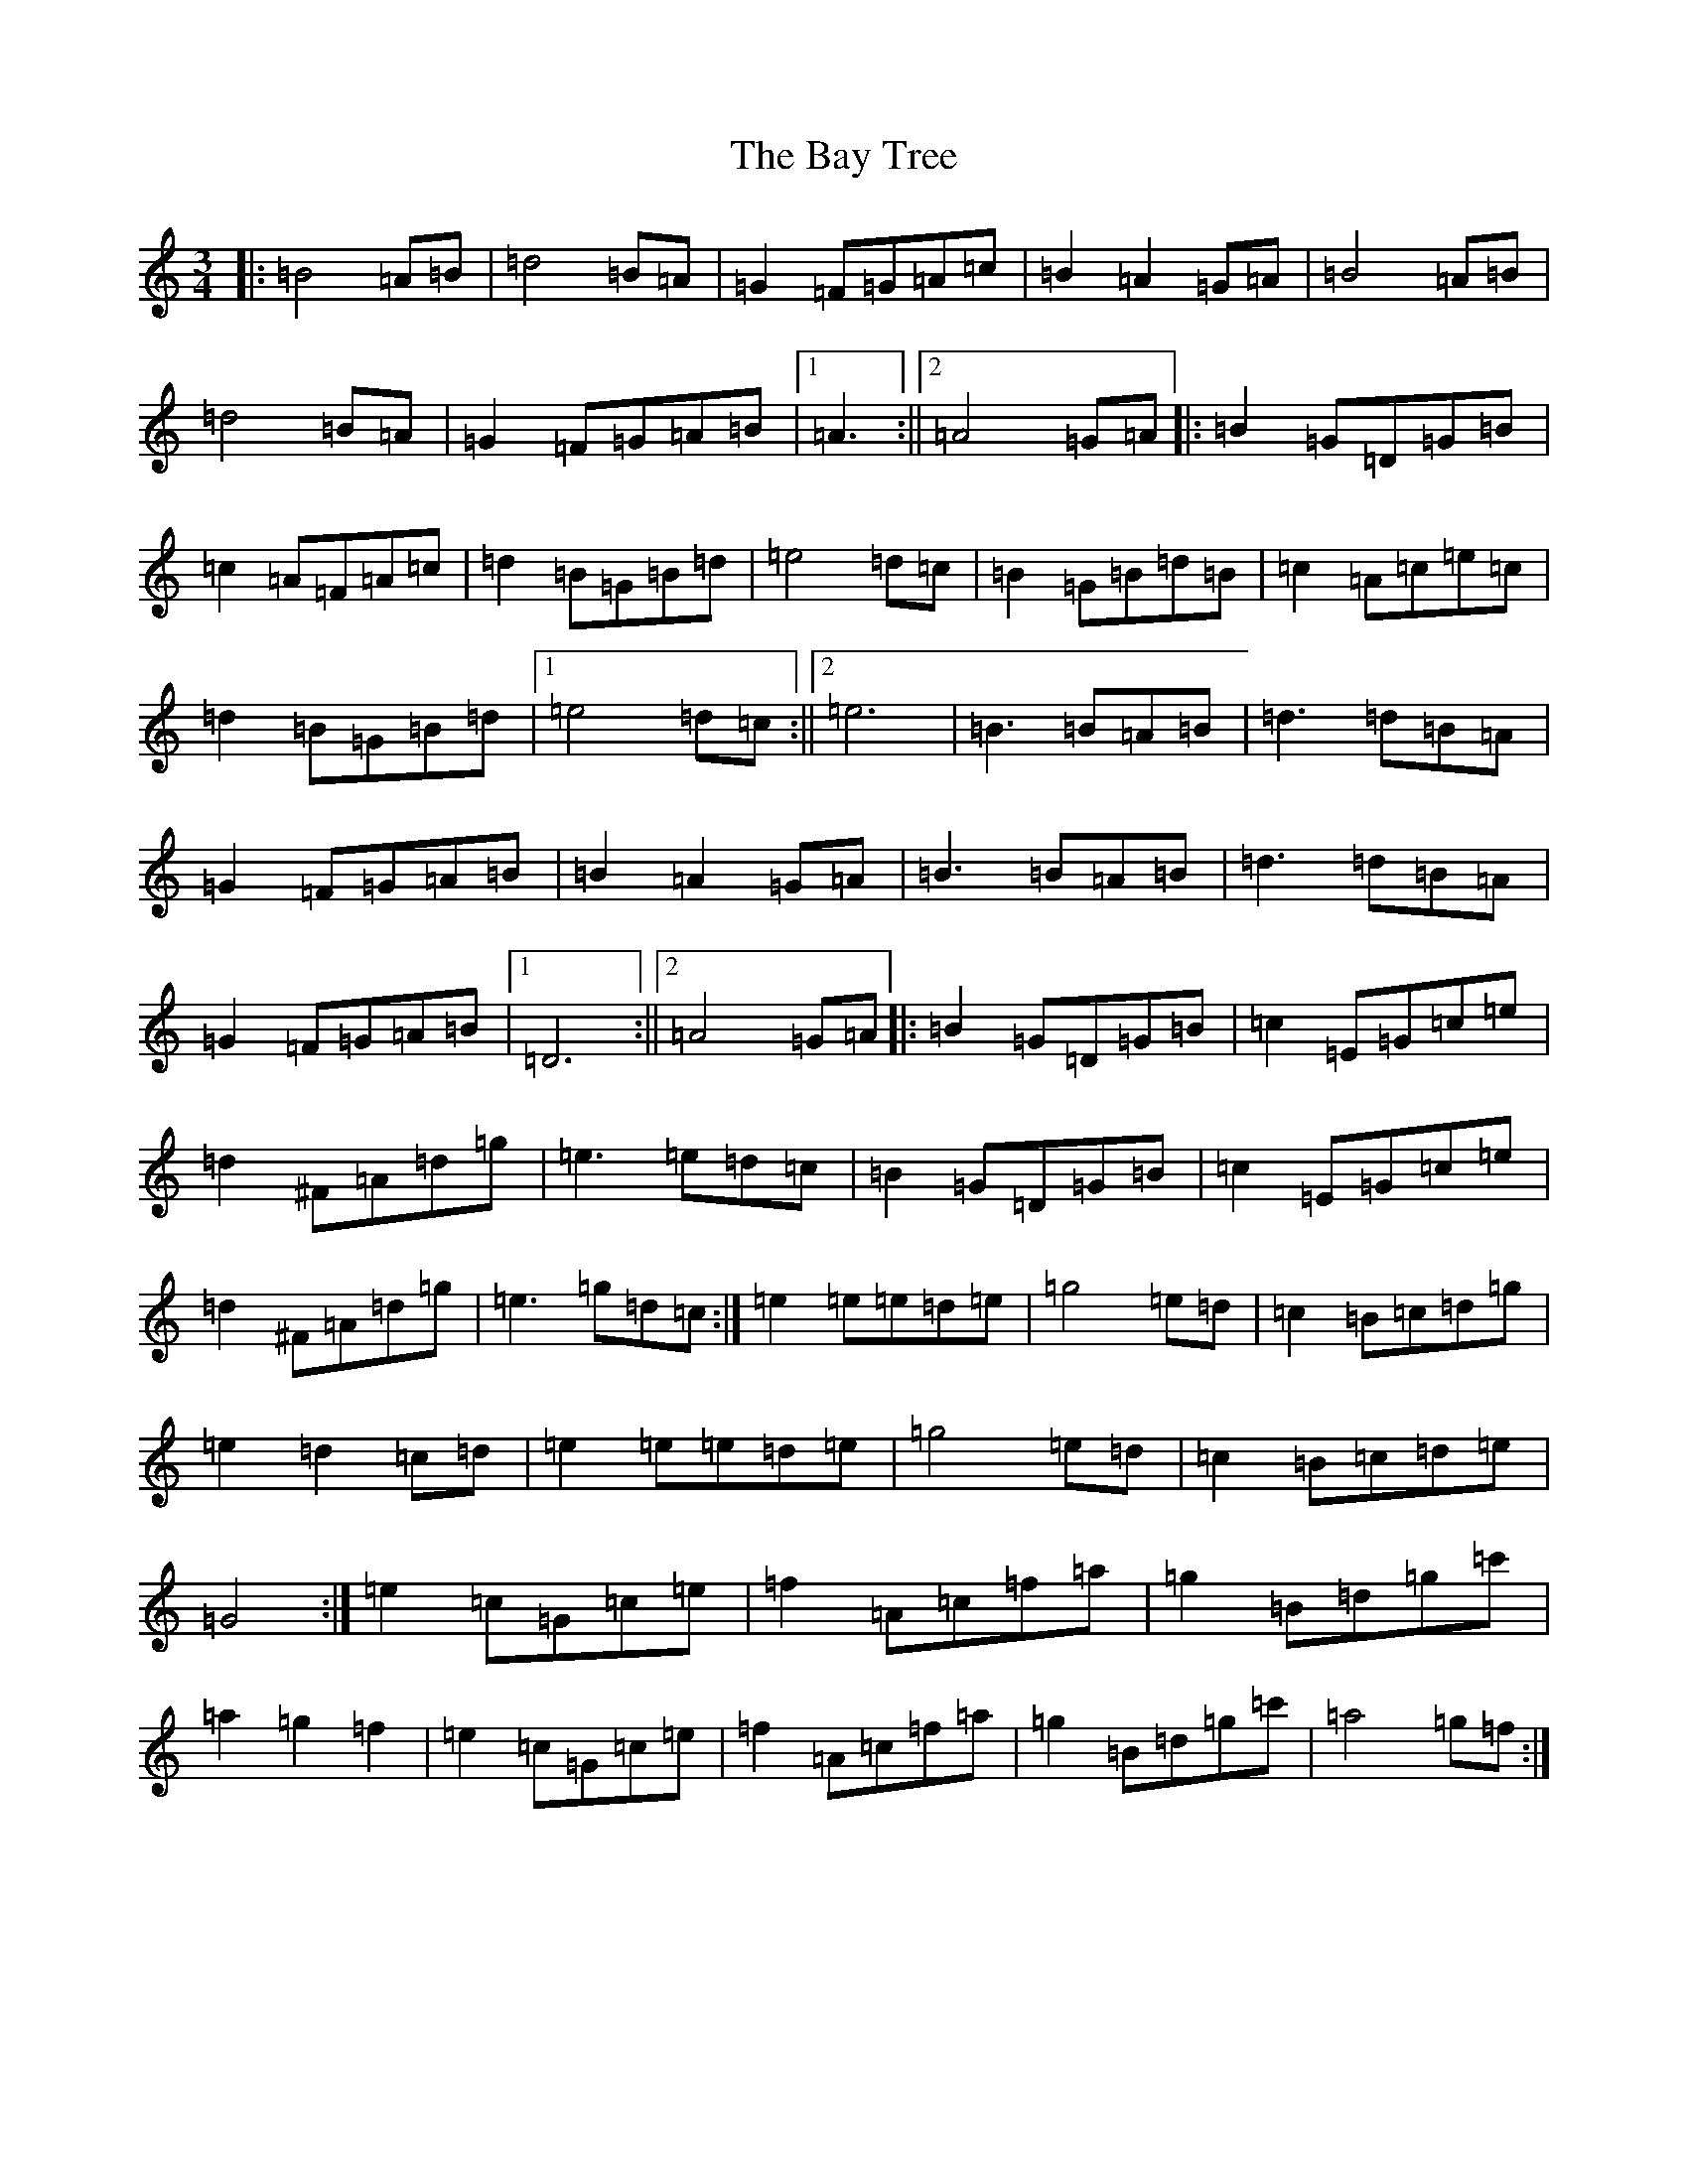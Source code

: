 X: 1548
T: Bay Tree, The
S: https://thesession.org/tunes/7953#setting19208
Z: C Major
R: waltz
M:3/4
L:1/8
K: C Major
|:=B4=A=B|=d4=B=A|=G2=F=G=A=c|=B2=A2=G=A|=B4=A=B|=d4=B=A|=G2=F=G=A=B|1=A3:||2=A4=G=A|:=B2=G=D=G=B|=c2=A=F=A=c|=d2=B=G=B=d|=e4=d=c|=B2=G=B=d=B|=c2=A=c=e=c|=d2=B=G=B=d|1=e4=d=c:||2=e6|=B3=B=A=B|=d3=d=B=A|=G2=F=G=A=B|=B2=A2=G=A|=B3=B=A=B|=d3=d=B=A|=G2=F=G=A=B|1=D6:||2=A4=G=A|:=B2=G=D=G=B|=c2=E=G=c=e|=d2^F=A=d=g|=e3=e=d=c|=B2=G=D=G=B|=c2=E=G=c=e|=d2^F=A=d=g|=e3=g=d=c:|=e2=e=e=d=e|=g4=e=d|=c2=B=c=d=g|=e2=d2=c=d|=e2=e=e=d=e|=g4=e=d|=c2=B=c=d=e|=G4:|=e2=c=G=c=e|=f2=A=c=f=a|=g2=B=d=g=c'|=a2=g2=f2|=e2=c=G=c=e|=f2=A=c=f=a|=g2=B=d=g=c'|=a4=g=f:|